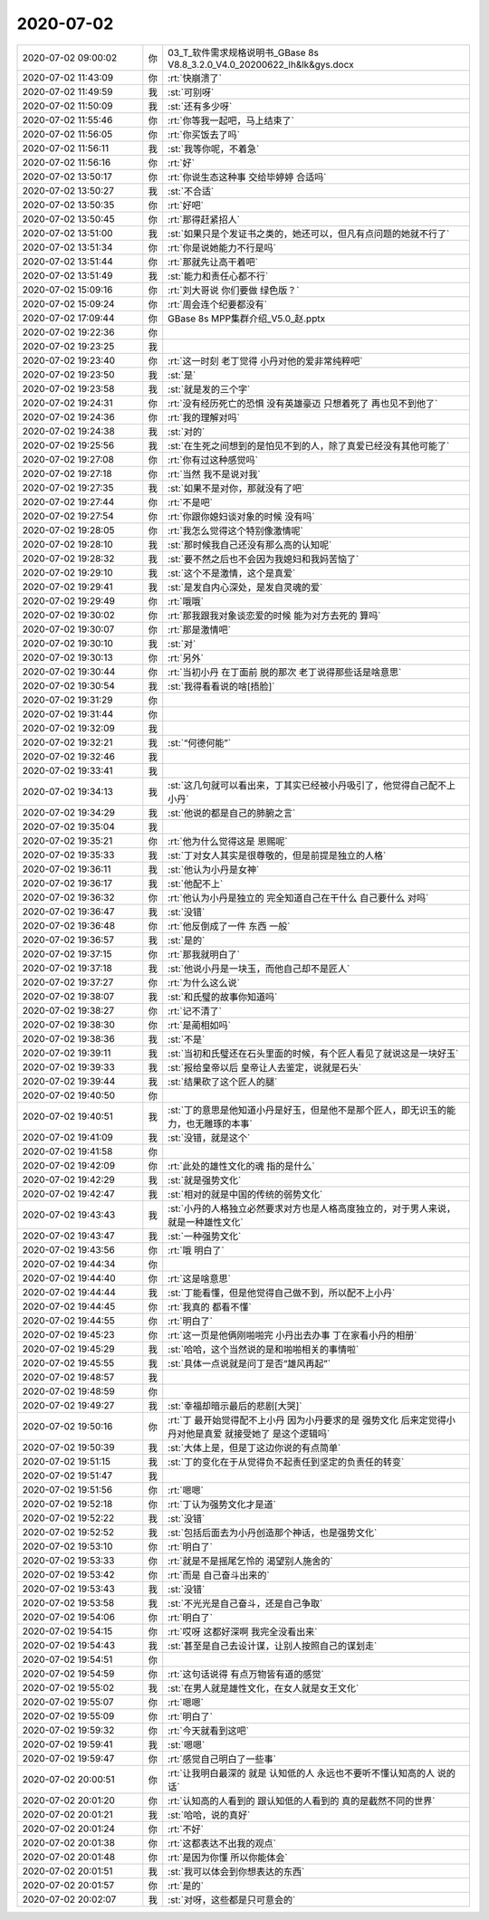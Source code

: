 2020-07-02
-------------

.. list-table::
   :widths: 25, 1, 60

   * - 2020-07-02 09:00:02
     - 你
     - 03_T_软件需求规格说明书_GBase 8s V8.8_3.2.0_V4.0_20200622_lh&lk&gys.docx
   * - 2020-07-02 11:43:09
     - 你
     - :rt:`快崩溃了`
   * - 2020-07-02 11:49:59
     - 我
     - :st:`可别呀`
   * - 2020-07-02 11:50:09
     - 我
     - :st:`还有多少呀`
   * - 2020-07-02 11:55:46
     - 你
     - :rt:`你等我一起吧，马上结束了`
   * - 2020-07-02 11:56:05
     - 你
     - :rt:`你买饭去了吗`
   * - 2020-07-02 11:56:11
     - 我
     - :st:`我等你呢，不着急`
   * - 2020-07-02 11:56:16
     - 你
     - :rt:`好`
   * - 2020-07-02 13:50:17
     - 你
     - :rt:`你说生态这种事 交给毕婷婷 合适吗`
   * - 2020-07-02 13:50:27
     - 我
     - :st:`不合适`
   * - 2020-07-02 13:50:35
     - 你
     - :rt:`好吧`
   * - 2020-07-02 13:50:45
     - 你
     - :rt:`那得赶紧招人`
   * - 2020-07-02 13:51:00
     - 我
     - :st:`如果只是个发证书之类的，她还可以，但凡有点问题的她就不行了`
   * - 2020-07-02 13:51:34
     - 你
     - :rt:`你是说她能力不行是吗`
   * - 2020-07-02 13:51:44
     - 你
     - :rt:`那就先让高干着吧`
   * - 2020-07-02 13:51:49
     - 我
     - :st:`能力和责任心都不行`
   * - 2020-07-02 15:09:16
     - 你
     - :rt:`刘大哥说 你们要做 绿色版？`
   * - 2020-07-02 15:09:24
     - 你
     - :rt:`周会连个纪要都没有`
   * - 2020-07-02 17:09:44
     - 你
     - GBase 8s MPP集群介绍_V5.0_赵.pptx
   * - 2020-07-02 19:22:36
     - 你
     - .. image:: /images/303402.jpg
          :width: 100px
   * - 2020-07-02 19:23:25
     - 我
     - .. image:: /images/303403.jpg
          :width: 100px
   * - 2020-07-02 19:23:40
     - 你
     - :rt:`这一时刻 老丁觉得 小丹对他的爱非常纯粹吧`
   * - 2020-07-02 19:23:50
     - 我
     - :st:`是`
   * - 2020-07-02 19:23:58
     - 我
     - :st:`就是发的三个字`
   * - 2020-07-02 19:24:31
     - 你
     - :rt:`没有经历死亡的恐惧 没有英雄豪迈 只想着死了 再也见不到他了`
   * - 2020-07-02 19:24:36
     - 你
     - :rt:`我的理解对吗`
   * - 2020-07-02 19:24:38
     - 我
     - :st:`对的`
   * - 2020-07-02 19:25:56
     - 我
     - :st:`在生死之间想到的是怕见不到的人，除了真爱已经没有其他可能了`
   * - 2020-07-02 19:27:08
     - 你
     - :rt:`你有过这种感觉吗`
   * - 2020-07-02 19:27:18
     - 你
     - :rt:`当然 我不是说对我`
   * - 2020-07-02 19:27:35
     - 我
     - :st:`如果不是对你，那就没有了吧`
   * - 2020-07-02 19:27:44
     - 你
     - :rt:`不是吧`
   * - 2020-07-02 19:27:54
     - 你
     - :rt:`你跟你媳妇谈对象的时候 没有吗`
   * - 2020-07-02 19:28:05
     - 你
     - :rt:`我怎么觉得这个特别像激情呢`
   * - 2020-07-02 19:28:10
     - 我
     - :st:`那时候我自己还没有那么高的认知呢`
   * - 2020-07-02 19:28:32
     - 我
     - :st:`要不然之后也不会因为我媳妇和我妈苦恼了`
   * - 2020-07-02 19:29:10
     - 我
     - :st:`这个不是激情，这个是真爱`
   * - 2020-07-02 19:29:41
     - 我
     - :st:`是发自内心深处，是发自灵魂的爱`
   * - 2020-07-02 19:29:49
     - 你
     - :rt:`哦哦`
   * - 2020-07-02 19:30:02
     - 你
     - :rt:`那我跟我对象谈恋爱的时候 能为对方去死的 算吗`
   * - 2020-07-02 19:30:07
     - 你
     - :rt:`那是激情吧`
   * - 2020-07-02 19:30:10
     - 我
     - :st:`对`
   * - 2020-07-02 19:30:13
     - 你
     - :rt:`另外`
   * - 2020-07-02 19:30:44
     - 你
     - :rt:`当初小丹 在丁面前 脱的那次 老丁说得那些话是啥意思`
   * - 2020-07-02 19:30:54
     - 我
     - :st:`我得看看说的啥[捂脸]`
   * - 2020-07-02 19:31:29
     - 你
     - .. image:: /images/303428.jpg
          :width: 100px
   * - 2020-07-02 19:31:44
     - 你
     - .. image:: /images/303429.jpg
          :width: 100px
   * - 2020-07-02 19:32:09
     - 我
     - .. image:: /images/303430.jpg
          :width: 100px
   * - 2020-07-02 19:32:21
     - 我
     - :st:`“何德何能”`
   * - 2020-07-02 19:32:46
     - 我
     - .. image:: /images/303432.jpg
          :width: 100px
   * - 2020-07-02 19:33:41
     - 我
     - .. image:: /images/303433.jpg
          :width: 100px
   * - 2020-07-02 19:34:13
     - 我
     - :st:`这几句就可以看出来，丁其实已经被小丹吸引了，他觉得自己配不上小丹`
   * - 2020-07-02 19:34:29
     - 我
     - :st:`他说的都是自己的肺腑之言`
   * - 2020-07-02 19:35:04
     - 我
     - .. image:: /images/303436.jpg
          :width: 100px
   * - 2020-07-02 19:35:21
     - 你
     - :rt:`他为什么觉得这是 恩赐呢`
   * - 2020-07-02 19:35:33
     - 我
     - :st:`丁对女人其实是很尊敬的，但是前提是独立的人格`
   * - 2020-07-02 19:36:11
     - 我
     - :st:`他认为小丹是女神`
   * - 2020-07-02 19:36:17
     - 我
     - :st:`他配不上`
   * - 2020-07-02 19:36:32
     - 你
     - :rt:`他认为小丹是独立的 完全知道自己在干什么 自己要什么 对吗`
   * - 2020-07-02 19:36:47
     - 我
     - :st:`没错`
   * - 2020-07-02 19:36:48
     - 你
     - :rt:`他反倒成了一件 东西 一般`
   * - 2020-07-02 19:36:57
     - 我
     - :st:`是的`
   * - 2020-07-02 19:37:15
     - 你
     - :rt:`那我就明白了`
   * - 2020-07-02 19:37:18
     - 我
     - :st:`他说小丹是一块玉，而他自己却不是匠人`
   * - 2020-07-02 19:37:27
     - 你
     - :rt:`为什么这么说`
   * - 2020-07-02 19:38:07
     - 我
     - :st:`和氏璧的故事你知道吗`
   * - 2020-07-02 19:38:27
     - 你
     - :rt:`记不清了`
   * - 2020-07-02 19:38:30
     - 你
     - :rt:`是蔺相如吗`
   * - 2020-07-02 19:38:36
     - 我
     - :st:`不是`
   * - 2020-07-02 19:39:11
     - 我
     - :st:`当初和氏璧还在石头里面的时候，有个匠人看见了就说这是一块好玉`
   * - 2020-07-02 19:39:33
     - 我
     - :st:`报给皇帝以后 皇帝让人去鉴定，说就是石头`
   * - 2020-07-02 19:39:44
     - 我
     - :st:`结果砍了这个匠人的腿`
   * - 2020-07-02 19:40:50
     - 你
     - .. image:: /images/303455.jpg
          :width: 100px
   * - 2020-07-02 19:40:51
     - 我
     - :st:`丁的意思是他知道小丹是好玉，但是他不是那个匠人，即无识玉的能力，也无雕琢的本事`
   * - 2020-07-02 19:41:09
     - 我
     - :st:`没错，就是这个`
   * - 2020-07-02 19:41:58
     - 你
     - .. image:: /images/303458.jpg
          :width: 100px
   * - 2020-07-02 19:42:09
     - 你
     - :rt:`此处的雄性文化的魂 指的是什么`
   * - 2020-07-02 19:42:29
     - 我
     - :st:`就是强势文化`
   * - 2020-07-02 19:42:47
     - 我
     - :st:`相对的就是中国的传统的弱势文化`
   * - 2020-07-02 19:43:43
     - 我
     - :st:`小丹的人格独立必然要求对方也是人格高度独立的，对于男人来说，就是一种雄性文化`
   * - 2020-07-02 19:43:47
     - 我
     - :st:`一种强势文化`
   * - 2020-07-02 19:43:56
     - 你
     - :rt:`哦 明白了`
   * - 2020-07-02 19:44:34
     - 你
     - .. image:: /images/303465.jpg
          :width: 100px
   * - 2020-07-02 19:44:40
     - 你
     - :rt:`这是啥意思`
   * - 2020-07-02 19:44:44
     - 我
     - :st:`丁能看懂，但是他觉得自己做不到，所以配不上小丹`
   * - 2020-07-02 19:44:45
     - 你
     - :rt:`我真的 都看不懂`
   * - 2020-07-02 19:44:55
     - 你
     - :rt:`明白了`
   * - 2020-07-02 19:45:23
     - 你
     - :rt:`这一页是他俩刚啪啪完  小丹出去办事 丁在家看小丹的相册`
   * - 2020-07-02 19:45:29
     - 我
     - :st:`哈哈，这个当然说的是和啪啪相关的事情啦`
   * - 2020-07-02 19:45:55
     - 我
     - :st:`具体一点说就是问丁是否“雄风再起”`
   * - 2020-07-02 19:48:57
     - 我
     - .. image:: /images/303473.jpg
          :width: 100px
   * - 2020-07-02 19:48:59
     - 你
     - .. image:: /images/303474.jpg
          :width: 100px
   * - 2020-07-02 19:49:27
     - 我
     - :st:`幸福却暗示最后的悲剧[大哭]`
   * - 2020-07-02 19:50:16
     - 你
     - :rt:`丁 最开始觉得配不上小丹 因为小丹要求的是 强势文化  后来定觉得小丹对他是真爱 就接受她了 是这个逻辑吗`
   * - 2020-07-02 19:50:39
     - 我
     - :st:`大体上是，但是丁这边你说的有点简单`
   * - 2020-07-02 19:51:15
     - 我
     - :st:`丁的变化在于从觉得负不起责任到坚定的负责任的转变`
   * - 2020-07-02 19:51:47
     - 我
     - .. image:: /images/303479.jpg
          :width: 100px
   * - 2020-07-02 19:51:56
     - 你
     - :rt:`嗯嗯`
   * - 2020-07-02 19:52:18
     - 你
     - :rt:`丁认为强势文化才是道`
   * - 2020-07-02 19:52:22
     - 我
     - :st:`没错`
   * - 2020-07-02 19:52:52
     - 我
     - :st:`包括后面去为小丹创造那个神话，也是强势文化`
   * - 2020-07-02 19:53:10
     - 你
     - :rt:`明白了`
   * - 2020-07-02 19:53:33
     - 你
     - :rt:`就是不是摇尾乞怜的 渴望别人施舍的`
   * - 2020-07-02 19:53:42
     - 你
     - :rt:`而是 自己奋斗出来的`
   * - 2020-07-02 19:53:43
     - 我
     - :st:`没错`
   * - 2020-07-02 19:53:58
     - 我
     - :st:`不光光是自己奋斗，还是自己争取`
   * - 2020-07-02 19:54:06
     - 你
     - :rt:`明白了`
   * - 2020-07-02 19:54:15
     - 你
     - :rt:`哎呀 这都好深啊 我完全没看出来`
   * - 2020-07-02 19:54:43
     - 我
     - :st:`甚至是自己去设计谋，让别人按照自己的谋划走`
   * - 2020-07-02 19:54:51
     - 你
     - .. image:: /images/303492.jpg
          :width: 100px
   * - 2020-07-02 19:54:59
     - 你
     - :rt:`这句话说得 有点万物皆有道的感觉`
   * - 2020-07-02 19:55:02
     - 我
     - :st:`在男人就是雄性文化，在女人就是女王文化`
   * - 2020-07-02 19:55:07
     - 你
     - :rt:`嗯嗯`
   * - 2020-07-02 19:55:09
     - 你
     - :rt:`明白了`
   * - 2020-07-02 19:59:32
     - 你
     - :rt:`今天就看到这吧`
   * - 2020-07-02 19:59:41
     - 我
     - :st:`嗯嗯`
   * - 2020-07-02 19:59:47
     - 你
     - :rt:`感觉自己明白了一些事`
   * - 2020-07-02 20:00:51
     - 你
     - :rt:`让我明白最深的 就是  认知低的人 永远也不要听不懂认知高的人 说的话`
   * - 2020-07-02 20:01:20
     - 你
     - :rt:`认知高的人看到的 跟认知低的人看到的 真的是截然不同的世界`
   * - 2020-07-02 20:01:21
     - 我
     - :st:`哈哈，说的真好`
   * - 2020-07-02 20:01:24
     - 你
     - :rt:`不好`
   * - 2020-07-02 20:01:38
     - 你
     - :rt:`这都表达不出我的观点`
   * - 2020-07-02 20:01:48
     - 你
     - :rt:`是因为你懂 所以你能体会`
   * - 2020-07-02 20:01:51
     - 我
     - :st:`我可以体会到你想表达的东西`
   * - 2020-07-02 20:01:57
     - 你
     - :rt:`是的`
   * - 2020-07-02 20:02:07
     - 我
     - :st:`对呀，这些都是只可意会的`
